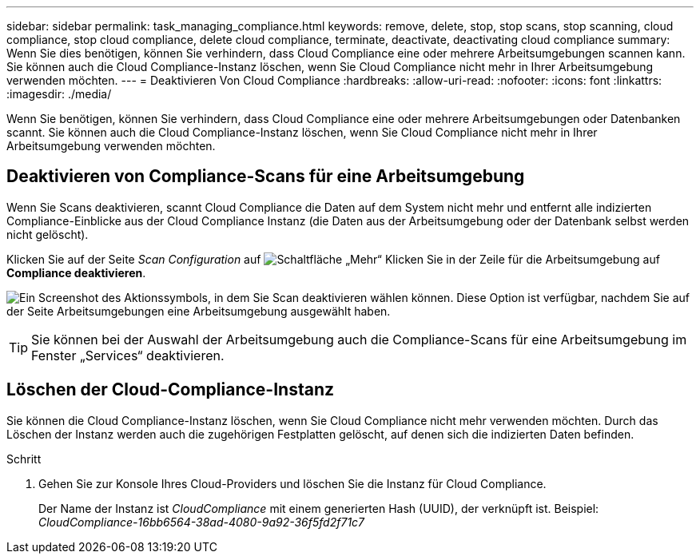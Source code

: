 ---
sidebar: sidebar 
permalink: task_managing_compliance.html 
keywords: remove, delete, stop, stop scans, stop scanning, cloud compliance, stop cloud compliance, delete cloud compliance, terminate, deactivate, deactivating cloud compliance 
summary: Wenn Sie dies benötigen, können Sie verhindern, dass Cloud Compliance eine oder mehrere Arbeitsumgebungen scannen kann. Sie können auch die Cloud Compliance-Instanz löschen, wenn Sie Cloud Compliance nicht mehr in Ihrer Arbeitsumgebung verwenden möchten. 
---
= Deaktivieren Von Cloud Compliance
:hardbreaks:
:allow-uri-read: 
:nofooter: 
:icons: font
:linkattrs: 
:imagesdir: ./media/


[role="lead"]
Wenn Sie benötigen, können Sie verhindern, dass Cloud Compliance eine oder mehrere Arbeitsumgebungen oder Datenbanken scannt. Sie können auch die Cloud Compliance-Instanz löschen, wenn Sie Cloud Compliance nicht mehr in Ihrer Arbeitsumgebung verwenden möchten.



== Deaktivieren von Compliance-Scans für eine Arbeitsumgebung

Wenn Sie Scans deaktivieren, scannt Cloud Compliance die Daten auf dem System nicht mehr und entfernt alle indizierten Compliance-Einblicke aus der Cloud Compliance Instanz (die Daten aus der Arbeitsumgebung oder der Datenbank selbst werden nicht gelöscht).

Klicken Sie auf der Seite _Scan Configuration_ auf image:screenshot_gallery_options.gif["Schaltfläche „Mehr“"] Klicken Sie in der Zeile für die Arbeitsumgebung auf *Compliance deaktivieren*.

image:screenshot_deactivate_compliance_scan.png["Ein Screenshot des Aktionssymbols, in dem Sie Scan deaktivieren wählen können. Diese Option ist verfügbar, nachdem Sie auf der Seite Arbeitsumgebungen eine Arbeitsumgebung ausgewählt haben."]


TIP: Sie können bei der Auswahl der Arbeitsumgebung auch die Compliance-Scans für eine Arbeitsumgebung im Fenster „Services“ deaktivieren.



== Löschen der Cloud-Compliance-Instanz

Sie können die Cloud Compliance-Instanz löschen, wenn Sie Cloud Compliance nicht mehr verwenden möchten. Durch das Löschen der Instanz werden auch die zugehörigen Festplatten gelöscht, auf denen sich die indizierten Daten befinden.

.Schritt
. Gehen Sie zur Konsole Ihres Cloud-Providers und löschen Sie die Instanz für Cloud Compliance.
+
Der Name der Instanz ist _CloudCompliance_ mit einem generierten Hash (UUID), der verknüpft ist. Beispiel: _CloudCompliance-16bb6564-38ad-4080-9a92-36f5fd2f71c7_


